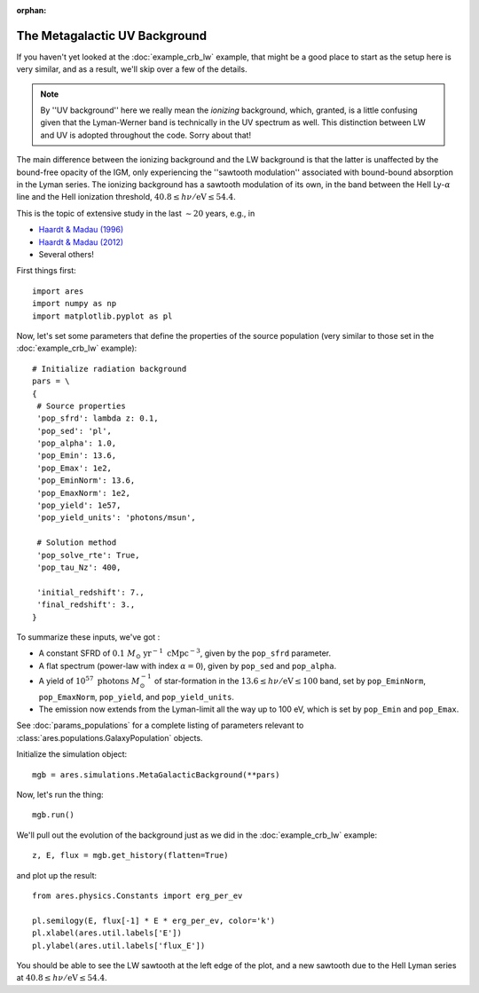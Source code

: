 :orphan:

The Metagalactic UV Background
==============================
If you haven't yet looked at the :doc:`example_crb_lw` example, that might be a good place to start as the setup here is very similar, and as a result, we'll skip over a few of the details. 

.. note :: By ''UV background'' here we really mean the *ionizing* background,  
    which, granted, is a little confusing given that the Lyman-Werner band is 
    technically in the UV spectrum as well. This distinction between LW and UV      
    is adopted throughout the code. Sorry about that!
    
The main difference between the ionizing background and the LW background is that the latter is unaffected by the bound-free opacity of the IGM, only experiencing the ''sawtooth modulation'' associated with bound-bound absorption in the Lyman series. The ionizing background has a sawtooth modulation of its own, in the band between the HeII Ly-:math:`\alpha` line and the HeII ionization threshold, :math:`40.8 \leq h\nu / \mathrm{eV} \leq 54.4`.

This is the topic of extensive study in the last :math:`\sim 20` years, e.g., in

* `Haardt & Madau (1996) <http://adsabs.harvard.edu/abs/1996ApJ...461...20H>`_
* `Haardt & Madau (2012) <http://adsabs.harvard.edu/abs/2012ApJ...746..125H>`_
* Several others!

First things first:

::

    import ares
    import numpy as np
    import matplotlib.pyplot as pl

Now, let's set some parameters that define the properties of the source population (very similar to those set in the :doc:`example_crb_lw` example):


::

    # Initialize radiation background
    pars = \
    {
     # Source properties
     'pop_sfrd': lambda z: 0.1,
     'pop_sed': 'pl',
     'pop_alpha': 1.0,
     'pop_Emin': 13.6,
     'pop_Emax': 1e2,
     'pop_EminNorm': 13.6,
     'pop_EmaxNorm': 1e2,
     'pop_yield': 1e57,
     'pop_yield_units': 'photons/msun',

     # Solution method
     'pop_solve_rte': True,
     'pop_tau_Nz': 400,
     
     'initial_redshift': 7.,
     'final_redshift': 3.,
    }
    
To summarize these inputs, we've got :

* A constant SFRD of :math:`0.1 \ M_{\odot} \ \mathrm{yr}^{-1} \ \mathrm{cMpc}^{-3}`, given by the ``pop_sfrd`` parameter.
* A flat spectrum (power-law with index :math:`\alpha=0`), given by ``pop_sed`` and ``pop_alpha``.
* A yield of :math:`10^{57} \ \mathrm{photons} \ M_{\odot}^{-1}` of star-formation in the :math:`13.6 \leq h\nu / \mathrm{eV} \leq  100` band, set by ``pop_EminNorm``, ``pop_EmaxNorm``, ``pop_yield``, and ``pop_yield_units``.
* The emission now extends from the Lyman-limit all the way up to 100 eV, which is set by ``pop_Emin`` and ``pop_Emax``.

See :doc:`params_populations` for a complete listing of parameters relevant to :class:`ares.populations.GalaxyPopulation` objects.
    
Initialize the simulation object:

::

    mgb = ares.simulations.MetaGalacticBackground(**pars)

Now, let's run the thing:

::

    mgb.run()

We'll pull out the evolution of the background just as we did in the :doc:`example_crb_lw` example:

::

    z, E, flux = mgb.get_history(flatten=True)

and plot up the result:

::

    from ares.physics.Constants import erg_per_ev

    pl.semilogy(E, flux[-1] * E * erg_per_ev, color='k')
    pl.xlabel(ares.util.labels['E'])
    pl.ylabel(ares.util.labels['flux_E'])
    
You should be able to see the LW sawtooth at the left edge of the plot, and a new sawtooth due to the HeII Lyman series at :math:`40.8 \leq h\nu / \mathrm{eV} \leq 54.4`.

    